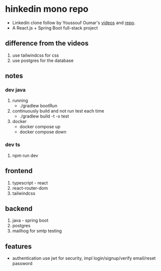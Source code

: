 * hinkedin mono repo
- Linkedin clone follow by Youssouf Oumar's [[https://www.youtube.com/watch?v=sO_gvRyYkek&list=PLQRe1t1nMu7C_1wTzEIaC-uDntizskmXs][videos]] and [[https://github.com/yousoumar/linkedin][repo]].
- A React.js + Spring Boot full-stack project
** difference from the videos
1. use tailwindcss for css
2. use postgres for the database
** notes
*** dev java
1. running
   - ./gradlew bootRun
2. continuously build and not run test each time
   - ./gradlew build -t -x test
3. docker
   - docker compose up
   - docker compose down
*** dev ts
1. npm run dev
** frontend
1. typescript - react
2. react-router-dom
3. tailwindcss
** backend
1. java - spring boot
2. postgres
3. mailhog for smtp testing
** features
- authentication
  use jwt for security, impl login/signup/verify email/reset password
